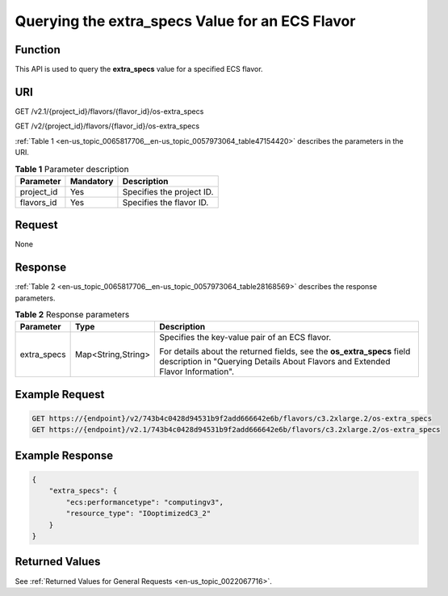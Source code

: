 .. _en-us_topic_0065817706:

Querying the extra_specs Value for an ECS Flavor
================================================

Function
--------

This API is used to query the **extra_specs** value for a specified ECS flavor.

URI
---

GET /v2.1/{project_id}/flavors/{flavor_id}/os-extra_specs

GET /v2/{project_id}/flavors/{flavor_id}/os-extra_specs

:ref:`Table 1 <en-us_topic_0065817706__en-us_topic_0057973064_table47154420>` describes the parameters in the URI.

.. _en-us_topic_0065817706__en-us_topic_0057973064_table47154420:

.. table:: **Table 1** Parameter description

   ========== ========= =========================
   Parameter  Mandatory Description
   ========== ========= =========================
   project_id Yes       Specifies the project ID.
   flavors_id Yes       Specifies the flavor ID.
   ========== ========= =========================

Request
-------

None

Response
--------

:ref:`Table 2 <en-us_topic_0065817706__en-us_topic_0057973064_table28168569>` describes the response parameters.

.. _en-us_topic_0065817706__en-us_topic_0057973064_table28168569:

.. table:: **Table 2** Response parameters

   +-----------------------+-----------------------+----------------------------------------------------------------------------------------------------------------------------------------------------------+
   | Parameter             | Type                  | Description                                                                                                                                              |
   +=======================+=======================+==========================================================================================================================================================+
   | extra_specs           | Map<String,String>    | Specifies the key-value pair of an ECS flavor.                                                                                                           |
   |                       |                       |                                                                                                                                                          |
   |                       |                       | For details about the returned fields, see the **os_extra_specs** field description in "Querying Details About Flavors and Extended Flavor Information". |
   +-----------------------+-----------------------+----------------------------------------------------------------------------------------------------------------------------------------------------------+

Example Request
---------------

.. code-block::

   GET https://{endpoint}/v2/743b4c0428d94531b9f2add666642e6b/flavors/c3.2xlarge.2/os-extra_specs
   GET https://{endpoint}/v2.1/743b4c0428d94531b9f2add666642e6b/flavors/c3.2xlarge.2/os-extra_specs

Example Response
----------------

.. code-block::

   {
       "extra_specs": {
           "ecs:performancetype": "computingv3",
           "resource_type": "IOoptimizedC3_2"
       }
   }

Returned Values
---------------

See :ref:`Returned Values for General Requests <en-us_topic_0022067716>`.
